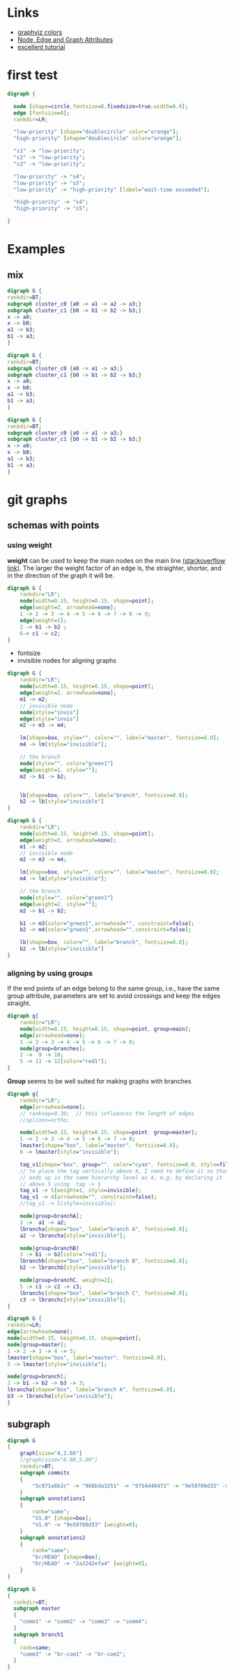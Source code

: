 
* Links
  - [[http://www.graphviz.org/doc/info/colors.html][graphviz colors]]
  - [[http://www.graphviz.org/doc/info/attrs.html][Node, Edge and Graph Attributes]]
  - [[http://4webmaster.de/wiki/Graphviz-Tutorial][excellent tutorial]]

* first test
  #+BEGIN_SRC dot :file fig/exmpl1.png :exports both
digraph { 

  node [shape=circle,fontsize=8,fixedsize=true,width=0.9]; 
  edge [fontsize=8]; 
  rankdir=LR;

  "low-priority" [shape="doublecircle" color="orange"];
  "high-priority" [shape="doublecircle" color="orange"];

  "s1" -> "low-priority";
  "s2" -> "low-priority";
  "s3" -> "low-priority";

  "low-priority" -> "s4";
  "low-priority" -> "s5";
  "low-priority" -> "high-priority" [label="wait-time exceeded"];

  "high-priority" -> "s4";
  "high-priority" -> "s5";

}
  
  #+END_SRC

  #+RESULTS:
  [[file:fig/exmpl1.png]]

* Examples
** mix
  #+BEGIN_SRC dot :file fig/clust3.png :exports both
digraph G {
rankdir=BT;
subgraph cluster_c0 {a0 -> a1 -> a2 -> a3;}
subgraph cluster_c1 {b0 -> b1 -> b2 -> b3;}
x -> a0;
x -> b0;
a1 -> b3;
b1 -> a3;
}
  #+END_SRC

  #+RESULTS:
  [[file:fig/clust3.png]]

  #+BEGIN_SRC dot :file fig/cluster2.png :exports both
digraph G {
rankdir=BT;
subgraph cluster_c0 {a0 -> a1 -> a3;}
subgraph cluster_c1 {b0 -> b1 -> b2 -> b3;}
x -> a0;
x -> b0;
a1 -> b3;
b1 -> a3;
}
  #+END_SRC

  #+RESULTS:
  [[file:fig/cluster2.png]]


  #+BEGIN_SRC dot :file fig/cluster4.png :exports both
digraph G {
rankdir=BT;
subgraph cluster_c0 {a0 -> a1 -> a3;}
subgraph cluster_c1 {b0 -> b1 -> b2 -> b3;}
x -> a0;
x -> b0;
a1 -> b3;
b1 -> a3;
}
  #+END_SRC

  #+RESULTS:
  [[file:fig/cluster4.png]]


* git graphs
** schemas with points
*** using weight
   *weight* can be used to keep the main nodes on the main line
   [[http://stackoverflow.com/questions/4671238/forcing-main-line-nodes-into-a-straight-line-in-graphviz-or-alternatives/4673624][(stackoverflow link)]].  The larger the weight factor of an edge is,
   the straighter, shorter, and in the direction of the graph it will
   be.

  #+BEGIN_SRC dot :file fig/git_s2.png :exports both
digraph G {
    rankdir="LR";
    node[width=0.15, height=0.15, shape=point];
    edge[weight=2, arrowhead=none];
    1 -> 2 -> 3 -> 4 -> 5 -> 6 -> 7 -> 8 -> 9;
    edge[weight=1];
    2 -> b1 -> b2 ;
    6-> c1 -> c2;
}
#+END_SRC

  #+RESULTS:
  [[file:fig/git_s2.png]]


  - fontsize
  - invisible nodes for aligning graphs
  #+BEGIN_SRC dot :file fig/git_s3.png :exports both
digraph G {
    rankdir="LR";
    node[width=0.15, height=0.15, shape=point];
    edge[weight=2, arrowhead=none];
    m1 -> m2; 
    // invisible node
    node[style="invis"]
    edge[style="invis"]
    m2 -> m3 -> m4;

    lm[shape=box, style="", color="", label="master", fontsize=8.0];
    m4 -> lm[style="invisible"];

    // the branch
    node[style="", color="green1"]
    edge[weight=1, style=""];
    m2 -> b1 -> b2;


    lb[shape=box, color="", label="branch", fontsize=8.0];
    b2 -> lb[style="invisible"]
}
#+END_SRC

  #+RESULTS:
  [[file:fig/git_s3.png]]


  #+BEGIN_SRC dot :file fig/git_s4.png :exports both
digraph G {
    rankdir="LR";
    node[width=0.15, height=0.15, shape=point];
    edge[weight=3, arrowhead=none];
    m1 -> m2; 
    // invisible node
    m2 -> m3 -> m4;

    lm[shape=box, style="", color="", label="master", fontsize=8.0];
    m4 -> lm[style="invisible"];

    // the branch
    node[style="", color="green1"]
    edge[weight=2, style=""];
    m2 -> b1 -> b2;

    b1 -> m3[color="green1",arrowhead="", constraint=false];
    b2 -> m4[color="green1",arrowhead="",constraint=false];

    lb[shape=box, color="", label="branch", fontsize=8.0];
    b2 -> lb[style="invisible"]
}
#+END_SRC

  #+RESULTS:
  [[file:fig/git_s4.png]]


*** aligning by using groups

  If the end points of an edge belong to the same group, i.e., have
  the same group attribute, parameters are set to avoid crossings and
  keep the edges straight.

  #+BEGIN_SRC dot :file fig/git_s1.png :exports both
digraph g{
    rankdir="LR";
    node[width=0.15, height=0.15, shape=point, group=main];
    edge[arrowhead=none];
    1 -> 2 -> 3 -> 4 -> 5 -> 6 -> 7 -> 8;
    node[group=branches];
    2 ->  9 -> 10;
    5 -> 11 -> 12[color="red1"];
}
  #+END_SRC

  #+RESULTS:
  [[file:fig/git_s1.png]]


  *Group* seems to be well suited for making graphs with branches

  #+BEGIN_SRC dot :file fig/git_s5.png :exports both
digraph g{
    rankdir="LR";
    edge[arrowhead=none];
    // ranksep=0.30;  // this influences the length of edges
    //splines=ortho;

    node[width=0.15, height=0.15, shape=point, group=master];
    1 -> 2 -> 3 -> 4 -> 5 -> 6 -> 7 -> 8;
    lmaster[shape="box", label="master", fontsize=8.0];
    8 -> lmaster[style="invisible"];

    tag_v1[shape="box", group="", color="cyan", fontsize=8.0, style=filled];
    // to place the tag vertically above 4, I need to define it so that it
    // ends up in the same hierarchy level as 4, e.g. by declaring it
    // above 5 using  tag -> 5
    tag_v1 -> 5[weight=1, style=invisible];
    tag_v1 -> 4[arrowhead="", constraint=false];
    //tag_v1 -> 5[style=invisible];

    node[group=branchA];
    2 ->  a1 -> a2;
    lbrancha[shape="box", label="branch A", fontsize=8.0];
    a2 -> lbrancha[style="invisible"];

    node[group=branchB]
    3 -> b1 -> b2[color="red1"];
    lbranchb[shape="box", label="branch B", fontsize=8.0];
    b2 -> lbranchb[style="invisible"];

    node[group=branchC, weight=2];
    5 -> c1 -> c2 -> c3;
    lbranchc[shape="box", label="branch C", fontsize=8.0];
    c3 -> lbranchc[style="invisible"];
}
  #+END_SRC

  #+RESULTS:
  [[file:fig/git_s5.png]]


  #+BEGIN_SRC dot :file fig/git_s6.png :exports both
    digraph G {
    rankdir=LR;
    edge[arrowhead=none];
    node[width=0.15, height=0.15, shape=point];
    node[group=master];
    1 -> 2 -> 3 -> 4 -> 5;
    lmaster[shape="box", label="master", fontsize=8.0];
    5 -> lmaster[style="invisible"];

    node[group=branch];
    2 -> b1 -> b2 -> b3 -> 3;
    lbrancha[shape="box", label="branch A", fontsize=8.0];
    b3 -> lbrancha[style="invisible"];
    }  
  #+END_SRC

  #+RESULTS:
  [[file:fig/git_s6.png]]





** subgraph
  #+BEGIN_SRC dot :file fig/git1.png :exports both
    digraph G
    {
        graph[size="4,2.66"]
        //graph[size="8.00,5.00"]
        rankdir=BT;
        subgraph commits
        {
            "5c071a6b2c" -> "968bda3251" -> "9754d40473" -> "9e59700d33" -> "2a3242efa4";
        }
        subgraph annotations1
        {
            rank="same";
            "V1.0" [shape=box];
            "V1.0" -> "9e59700d33" [weight=0];
        }
        subgraph annotations2
        {
            rank="same";
            "br/HEAD" [shape=box];
            "br/HEAD" -> "2a3242efa4" [weight=0];
        }
    }
  #+END_SRC

  #+RESULTS:
  [[file:fig/git1.png]]

  #+BEGIN_SRC dot :file fig/git2.png :exports both
digraph G
{
  rankdir=BT;
  subgraph master
  {
    "comm1" -> "comm2" -> "comm3" -> "comm4";
  }
  subgraph branch1
  {
    rank=same;
    "comm3" -> "br-com1" -> "br-com2";
  }
}
  #+END_SRC

  #+RESULTS:
  [[file:fig/git2.png]]


* COMMENT babel settings

Local Variables:
org-babel-after-execute-hook: (lambda () (org-display-inline-images nil t) (org-redisplay-inline-images))
org-confirm-babel-evaluate: nil
org-export-babel-evaluate: nil
End:
